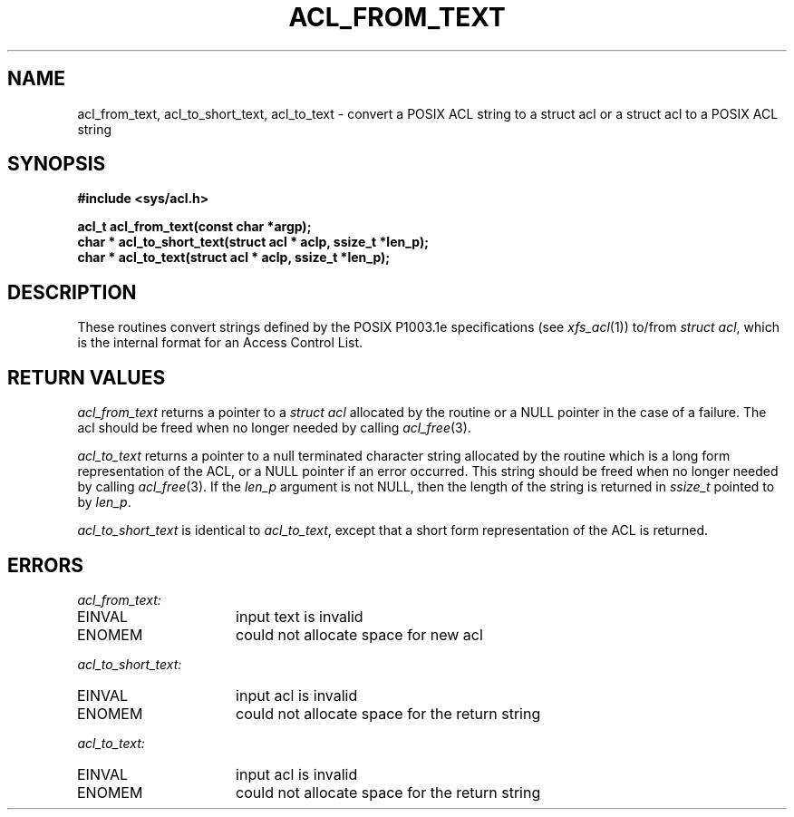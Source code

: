 .TH ACL_FROM_TEXT 3
.SH NAME
acl_from_text, acl_to_short_text, acl_to_text \- convert a POSIX ACL string to a struct acl or
a struct acl to a POSIX ACL string 
.SH SYNOPSIS
.B #include <sys/acl.h>
.PP
.B acl_t acl_from_text(const char *argp);
.br
.B char * acl_to_short_text(struct acl * aclp, ssize_t *len_p);
.br
.B char * acl_to_text(struct acl * aclp, ssize_t *len_p);
.SH DESCRIPTION
These routines convert strings defined by the POSIX P1003.1e specifications
(see
.IR xfs_acl (1))
to/from 
.IR "struct acl" , 
which is the internal
format for an
Access Control List.  
.SH RETURN VALUES
\f2acl_from_text\fP returns a pointer to a \f2struct acl\fP
allocated by the routine or a NULL pointer in the case of a failure.
The acl should be freed when no longer needed by calling 
.IR acl_free (3).
.PP
\f2acl_to_text\fP returns a pointer to a null terminated 
character string allocated by the routine which is
a long form representation of the ACL, or a NULL pointer if an error
occurred.  This string
should be freed when no longer needed by calling
.IR acl_free (3).
If the \f2len_p\fP argument is not NULL, then the length of the string
is returned in \f2ssize_t\fP pointed to by \f2len_p\fP.
.PP
\f2acl_to_short_text\fP is identical to \f2acl_to_text\fP, except that a
short form representation of the ACL is returned.
.SH ERRORS
.I acl_from_text:
.TP 16
EINVAL
input text is invalid
.TP 16
ENOMEM
could not allocate space for new acl
.PP
.I acl_to_short_text:
.TP 16
EINVAL 
input acl is invalid
.TP 16
ENOMEM 
could not allocate space for the return string
.PP
.I acl_to_text:
.TP 16
EINVAL 
input acl is invalid
.TP 16
ENOMEM 
could not allocate space for the return string
